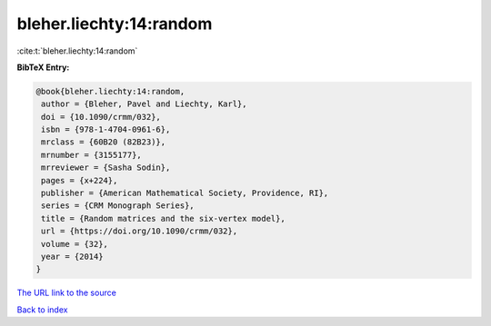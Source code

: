 bleher.liechty:14:random
========================

:cite:t:`bleher.liechty:14:random`

**BibTeX Entry:**

.. code-block:: bibtex

   @book{bleher.liechty:14:random,
    author = {Bleher, Pavel and Liechty, Karl},
    doi = {10.1090/crmm/032},
    isbn = {978-1-4704-0961-6},
    mrclass = {60B20 (82B23)},
    mrnumber = {3155177},
    mrreviewer = {Sasha Sodin},
    pages = {x+224},
    publisher = {American Mathematical Society, Providence, RI},
    series = {CRM Monograph Series},
    title = {Random matrices and the six-vertex model},
    url = {https://doi.org/10.1090/crmm/032},
    volume = {32},
    year = {2014}
   }
`The URL link to the source <ttps://doi.org/10.1090/crmm/032}>`_


`Back to index <../By-Cite-Keys.html>`_
